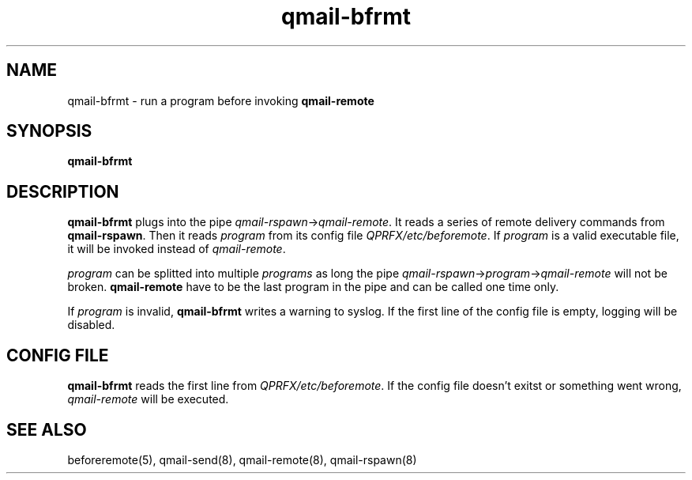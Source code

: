 .TH qmail-bfrmt 8 "" openqmail
.SH NAME
qmail-bfrmt \- run a program before invoking \fBqmail-remote\fR
.SH SYNOPSIS
.B qmail-bfrmt
.SH DESCRIPTION
\fBqmail-bfrmt\fR plugs into the pipe \fIqmail-rspawn\fR\->\fIqmail-remote\fR.
It reads a series of remote delivery commands from \fBqmail-rspawn\fR. Then it 
reads \fIprogram\fR from its config file \fIQPRFX/etc/beforemote\fR.
If \fIprogram\fR is a valid executable file, it will be invoked instead of
\fIqmail-remote\fR.
.P
\fIprogram\fR can be splitted into multiple \fIprograms\fR as long the pipe
\fIqmail-rspawn\fR->\fIprogram\fR->\fIqmail-remote\fR will not be broken.
\fBqmail-remote\fR have to be the last program in the pipe and can be called
one time only.
.P
If \fIprogram\fR is invalid, \fBqmail-bfrmt\fR writes a warning to syslog.
If the first line of the config file is empty, logging will be disabled.
.SH CONFIG FILE
\fBqmail-bfrmt\fR reads the first line from \fIQPRFX/etc/beforemote\fR.
If the config file doesn't exitst or something went wrong, \fIqmail-remote\fR
will be executed.

.SH "SEE ALSO"
beforeremote(5),
qmail-send(8),
qmail-remote(8),
qmail-rspawn(8)
